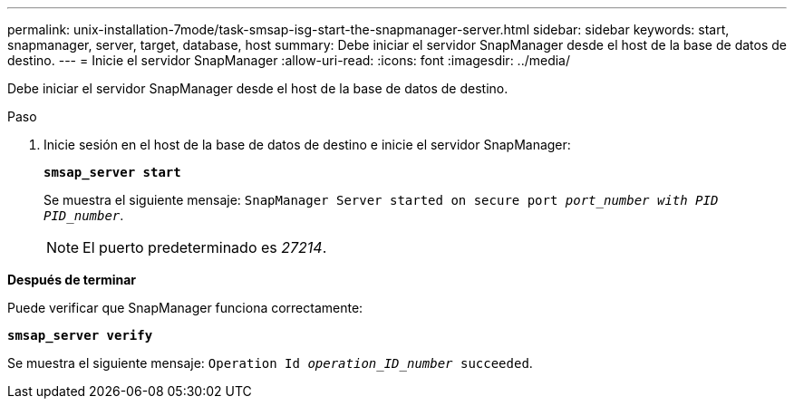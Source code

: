 ---
permalink: unix-installation-7mode/task-smsap-isg-start-the-snapmanager-server.html 
sidebar: sidebar 
keywords: start, snapmanager, server, target, database, host 
summary: Debe iniciar el servidor SnapManager desde el host de la base de datos de destino. 
---
= Inicie el servidor SnapManager
:allow-uri-read: 
:icons: font
:imagesdir: ../media/


[role="lead"]
Debe iniciar el servidor SnapManager desde el host de la base de datos de destino.

.Paso
. Inicie sesión en el host de la base de datos de destino e inicie el servidor SnapManager:
+
`*smsap_server start*`

+
Se muestra el siguiente mensaje: `SnapManager Server started on secure port _port_number with PID PID_number_`.

+

NOTE: El puerto predeterminado es _27214_.



*Después de terminar*

Puede verificar que SnapManager funciona correctamente:

`*smsap_server verify*`

Se muestra el siguiente mensaje: `Operation Id _operation_ID_number_ succeeded`.
